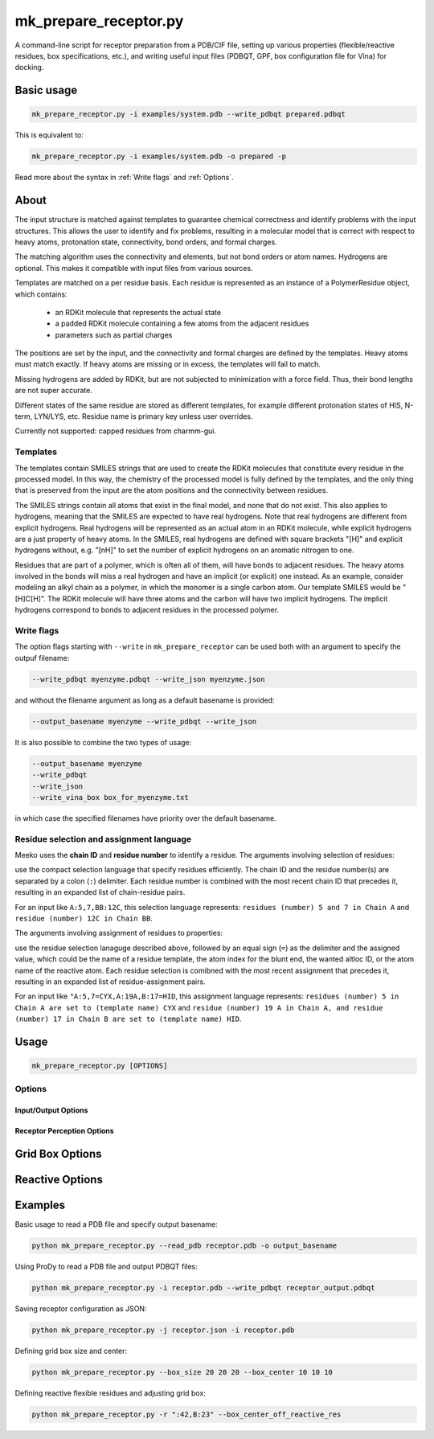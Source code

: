 mk_prepare_receptor.py
======================

A command-line script for receptor preparation from a PDB/CIF file, setting up various properties (flexible/reactive residues, box specifications, etc.), and writing useful input files (PDBQT, GPF, box configuration file for Vina) for docking. 

Basic usage
-----------

.. code-block:: bash

    mk_prepare_receptor.py -i examples/system.pdb --write_pdbqt prepared.pdbqt

This is equivalent to: 

.. code-block:: bash

    mk_prepare_receptor.py -i examples/system.pdb -o prepared -p

Read more about the syntax in :ref:`Write flags` and :ref:`Options`. 

About
-----

The input structure is matched against templates to
guarantee chemical correctness and identify problems with the input structures.
This allows the user to identify and fix problems, resulting in a molecular
model that is correct with respect to heavy atoms, protonation state,
connectivity, bond orders, and formal charges.

The matching algorithm uses the connectivity and elements, but not bond orders
or atom names. Hydrogens are optional. This makes it compatible with input
files from various sources.

Templates are matched on a per residue basis. Each residue is represented
as an instance of a PolymerResidue object, which contains:
 - an RDKit molecule that represents the actual state
 - a padded RDKit molecule containing a few atoms from the adjacent residues
 - parameters such as partial charges

The positions are set by the input, and the connectivity and formal charges
are defined by the templates. Heavy atoms must match exactly. If heavy atoms
are missing or in excess, the templates will fail to match.

Missing hydrogens are added by RDKit, but are not subjected to minimization
with a force field. Thus, their bond lengths are not super accurate.

Different states of the same residue are stored as different templates,
for example different protonation states of HIS, N-term, LYN/LYS, etc.
Residue name is primary key unless user overrides.

Currently not supported: capped residues from charmm-gui.

.. _templates:

Templates
~~~~~~~~~

The templates contain SMILES strings that are used to create the RDKit
molecules that constitute every residue in the processed model. In this way,
the chemistry of the processed model is fully defined by the templates,
and the only thing that is preserved from the input are the atom positions
and the connectivity between residues.

The SMILES strings contain all atoms that exist in the final model,
and none that do not exist. This also applies to hydrogens,
meaning that the SMILES are expected to have real hydrogens. Note that
real hydrogens are different from explicit hydrogens. Real hydrogens will be
represented as an actual atom in an RDKit molecule, while explicit hydrogens
are a just property of heavy atoms. In the SMILES, real hydrogens are defined
with square brackets "[H]" and explicit hydrogens without, e.g. "[nH]" to set
the number of explicit hydrogens on an aromatic nitrogen to one.

Residues that are part of a polymer, which is often all of them, will have
bonds to adjacent residues. The heavy atoms involved in the bonds will miss
a real hydrogen and have an implicit (or explicit) one instead. As an
example, consider modeling an alkyl chain as a polymer, in which the monomer
is a single carbon atom. Our template SMILES would be "[H]C[H]". The RDKit
molecule will have three atoms and the carbon will have two implicit hydrogens.
The implicit hydrogens correspond to bonds to adjacent residues in the
processed polymer. 

Write flags
~~~~~~~~~~~

The option flags starting with ``--write`` in  ``mk_prepare_receptor`` can
be used both with an argument to specify the outpuf filename: 

.. code-block:: bash

    --write_pdbqt myenzyme.pdbqt --write_json myenzyme.json

and without the filename argument as long as a default basename is provided:

.. code-block:: bash

    --output_basename myenzyme --write_pdbqt --write_json

It is also possible to combine the two types of usage:

.. code-block:: bash

    --output_basename myenzyme
    --write_pdbqt
    --write_json
    --write_vina_box box_for_myenzyme.txt

in which case the specified filenames have priority over the default basename. 

Residue selection and assignment language
~~~~~~~~~~~~~~~~~~~~~~~~~~~~~~~~~~~~~~~~~

Meeko uses the **chain ID** and **residue number** to identify a residue. The arguments involving selection of residues: 

.. option:: -d, --delete_residues <residues>

.. option:: -f, --flexres <residues>

.. option:: -r, --reactive_flexres <residues>

use the compact selection language that specify residues efficiently. The chain ID and the residue number(s) are separated by a colon (``:``) delimiter. Each residue number is combined with the most recent chain ID that precedes it, resulting in an expanded list of chain-residue pairs. 

For an input like ``A:5,7,BB:12C``, this selection language represents: ``residues (number) 5 and 7 in Chain A`` and ``residue (number) 12C in Chain BB``. 

The arguments involving assignment of residues to properties: 

.. option:: -n, --set_template <template>

.. option:: -b, --blunt_ends <positions>

.. option:: --wanted_altloc <location>

.. option:: -s, --reactive_name_specific <residue:atom>

use the residue selection lanaguge described above, followed by an equal sign (``=``) as the delimiter and the assigned value, which could be the name of a residue template, the atom index for the blunt end, the wanted altloc ID, or the atom name of the reactive atom. Each residue selection is comibned with the most recent assignment that precedes it, resulting in an expanded list of residue-assignment pairs. 

For an input like ``"A:5,7=CYX,A:19A,B:17=HID``, this assignment language represents: ``residues (number) 5 in Chain A are set to (template name) CYX`` and ``residue (number) 19 A in Chain A, and residue (number) 17 in Chain B are set to (template name) HID``. 

Usage
-----

.. code-block:: bash

   mk_prepare_receptor.py [OPTIONS]

Options
~~~~~~~

Input/Output Options
^^^^^^^^^^^^^^^^^^^^

.. option:: --read_pdb <PDB_FILENAME>

   Read a PDB file using the PDB parser in RDKit.

.. option:: -i, --read_with_prody <MACROMOL_FILENAME>

   Read a PDB or mmCIF file using ProDy (if installed). ProDy can be installed from PyPI or conda-forge.

.. option:: -o, --output_basename <basename>

   Specify a default basename for output files created by `--write` options when no filename is specified.

.. option:: -p, --write_pdbqt <PDBQT_FILENAME> [*]

   Output PDBQT files with `_rigid` or `_flex` suffixes for flexible residues. Defaults to `--output_basename` if no filename is provided.

.. option:: -j, --write_json <JSON_FILENAME> [*]

   Save the receptor's parameterized configuration to JSON format. Defaults to `--output_basename` if unspecified.

.. option:: -g, --write_gpf <GPF_FILENAME> [*]

   Output an AutoGrid input file (GPF). Defaults to `--output_basename` if not specified.

.. option:: -v, --write_vina_box <VINA_BOX_FILENAME> [*]

   Generate a configuration file for Vina with grid box dimensions. Defaults to `--output_basename` if not specified.

.. option:: --write_pdb <PDB_FILENAME> [*]

   Save the prepared receptor in PDB format. Must specify the filename.

Receptor Perception Options
^^^^^^^^^^^^^^^^^^^^^^^^^^^

.. option:: -n, --set_template <template>

   Assign templates to residues, e.g., `A:5,7=CYX,B:17=HID`.

.. option:: -d, --delete_residues <residues>

   Specify residues to delete, e.g., `A:350,B:15,16,17`.

.. option:: -b, --blunt_ends <positions>

   Blunt end definitions, e.g., `A:123,200=2,A:1=0`.

.. option:: --add_templates <JSON_FILENAME> [*]

   Load additional templates from one or more JSON files.

.. option:: --mk_config <JSON_FILENAME>

   Specify a JSON configuration file for receptor preparation.

.. option:: -a, --allow_bad_res

   (Flag) Ignore residues with missing atoms instead of raising an error.

.. option:: --default_altloc <location>

   Define a default alternate location for residues, overridden by `--wanted_altloc`.

.. option:: --wanted_altloc <location>

   Specify alternate locations for particular residues, e.g., `:5=B,B:17=A`.

.. option:: -f, --flexres <residues>

   Define flexible residues by chain ID and residue number, e.g., `-f ":42,B:23"`.

Grid Box Options
----------------

.. option:: --box_size <X Y Z>

   Set the size of the grid box in Angstroms (x, y, z).

.. option:: --box_center <X Y Z>

   Define the center of the grid box in Angstroms (x, y, z).

.. option:: --box_center_off_reactive_res

   (Flag) Shift the grid box center 5 Å along the CA-CB bond from CB. Applicable only when there is one reactive flexible residue.

.. option:: --box_enveloping <FILENAME>

   Adjust the grid box to enclose atoms in the specified file. Supported formats: `.sdf`, `.mol`, `.mol2`, `.pdb`, `.pdbqt`.

.. option:: --padding <value>

   Set padding around atoms specified in `--box_enveloping` (in Å).

Reactive Options
----------------

.. option:: -r, --reactive_flexres <residues>

   Define reactive flexible residues by chain ID and residue number, e.g., `-r ":42,B:23"`. Maximum of 8 reactive residues.

.. option:: --reactive_name <residue:atom>

   Specify the reactive atom name for a residue type, e.g., `--reactive_name "TRP:NE1"`. Can be repeated for multiple assignments.

.. option:: -s, --reactive_name_specific <residue:atom>

   Specify the reactive atom for an individual residue by residue ID, e.g., `-s "A:42=NE2"`. The residue becomes reactive.

.. option:: --r_eq_12 <value>

   Set the equilibrium distance (r_eq) for reactive atoms in 1-2 interactions. Default is 1.8 Å.

.. option:: --eps_12 <value>

   Set the epsilon value for reactive atoms in 1-2 interactions. Default is 2.5.

.. option:: --r_eq_13_scaling <factor>

   Scale r_eq for 1-3 interactions across reactive atoms. Default is 0.5.

.. option:: --r_eq_14_scaling <factor>

   Scale r_eq for 1-4 interactions across reactive atoms. Default is 0.5.

Examples
--------

Basic usage to read a PDB file and specify output basename:

.. code-block:: bash

   python mk_prepare_receptor.py --read_pdb receptor.pdb -o output_basename

Using ProDy to read a PDB file and output PDBQT files:

.. code-block:: bash

   python mk_prepare_receptor.py -i receptor.pdb --write_pdbqt receptor_output.pdbqt

Saving receptor configuration as JSON:

.. code-block:: bash

   python mk_prepare_receptor.py -j receptor.json -i receptor.pdb

Defining grid box size and center:

.. code-block:: bash

   python mk_prepare_receptor.py --box_size 20 20 20 --box_center 10 10 10

Defining reactive flexible residues and adjusting grid box:

.. code-block:: bash

   python mk_prepare_receptor.py -r ":42,B:23" --box_center_off_reactive_res
